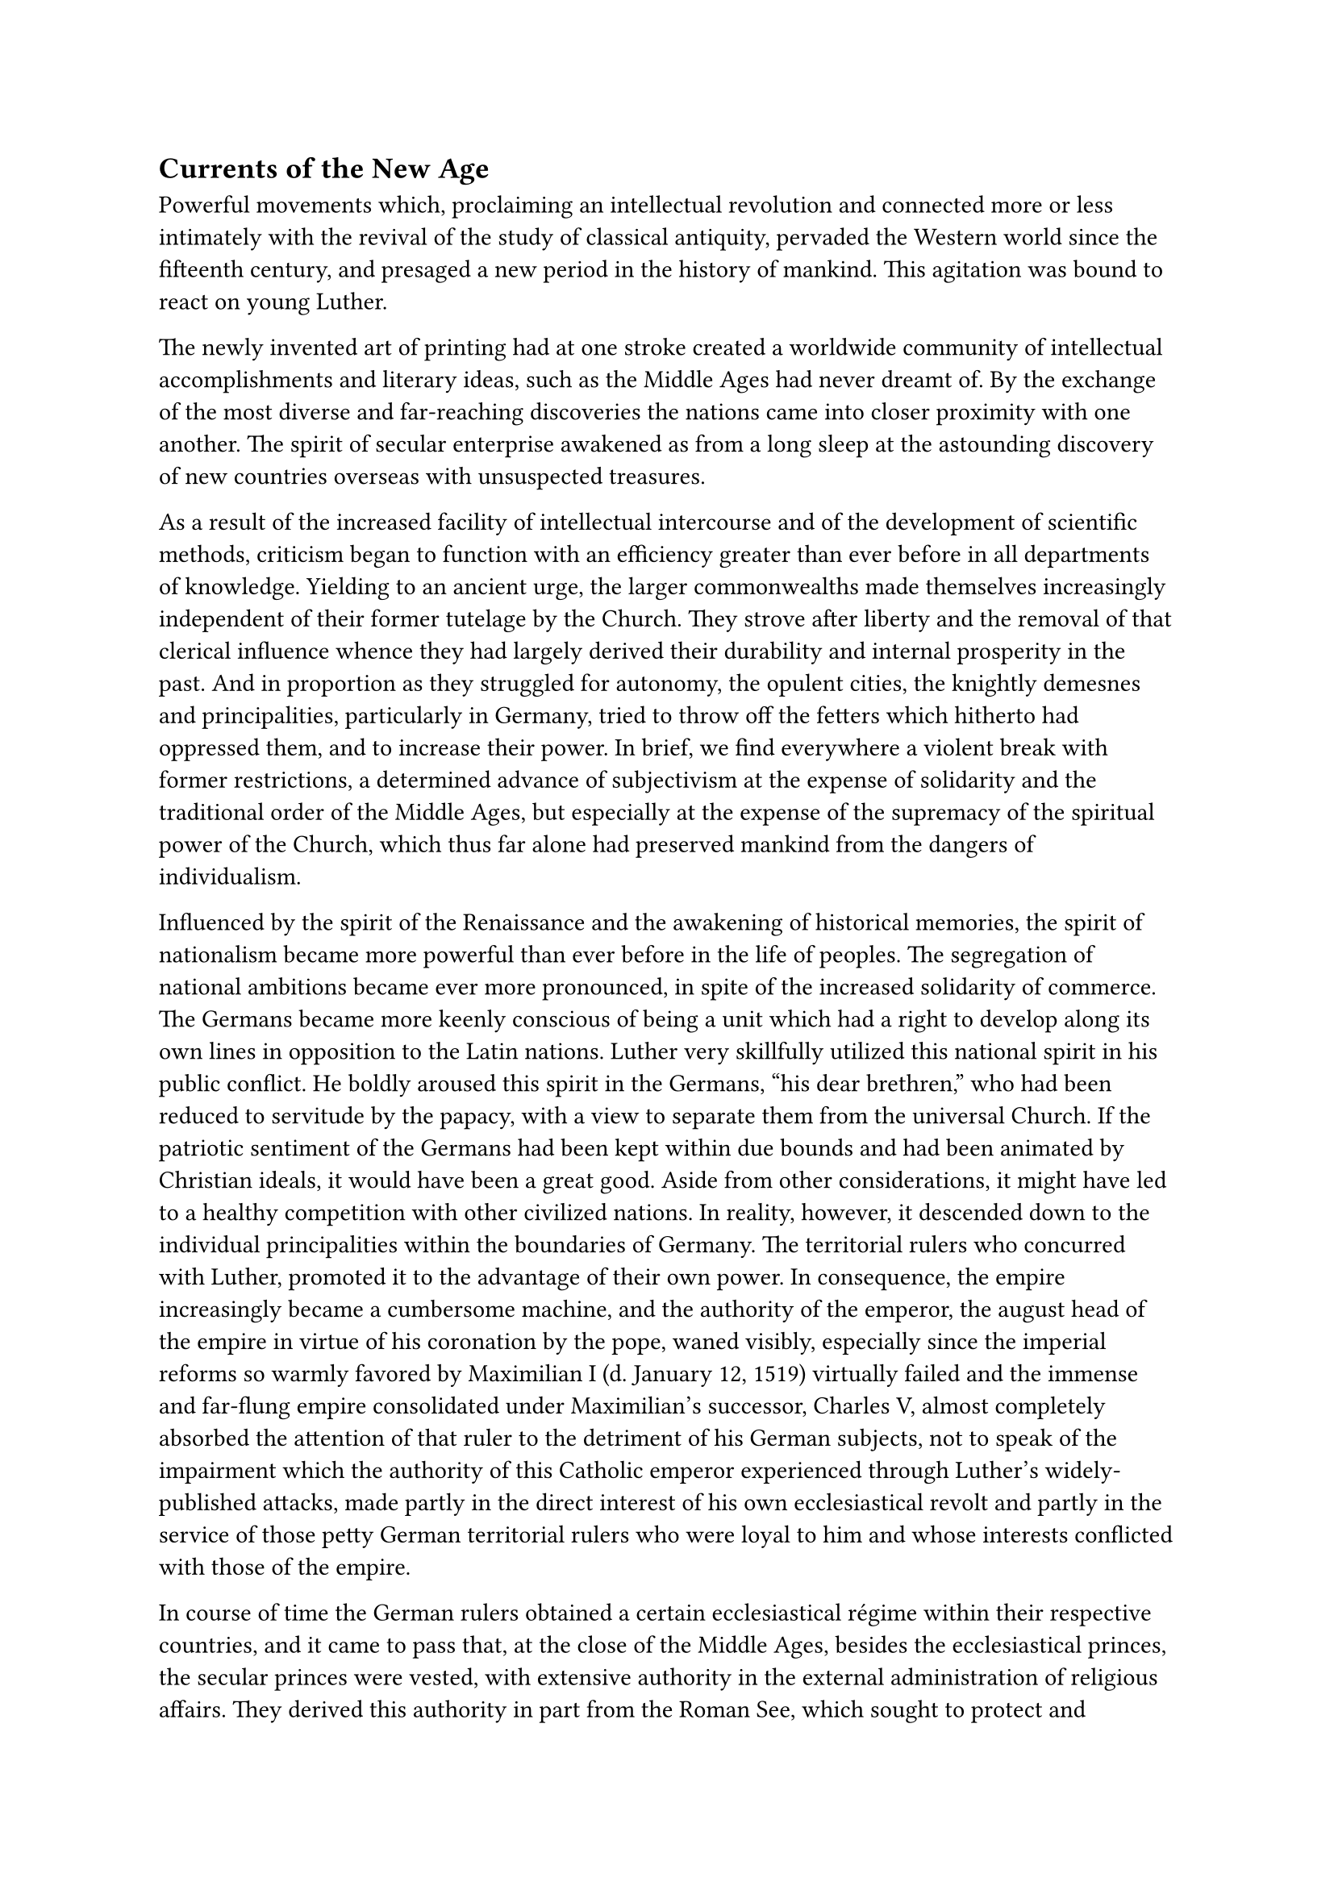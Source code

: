 == Currents of the New Age
<currents-of-the-new-age>
Powerful movements which, proclaiming an intellectual revolution and
connected more or less intimately with the revival of the study of
classical antiquity, pervaded the Western world since the fifteenth
century, and presaged a new period in the history of mankind. This
agitation was bound to react on young Luther.

The newly invented art of printing had at one stroke created a worldwide
community of intellectual accomplishments and literary ideas, such as
the Middle Ages had never dreamt of. By the exchange of the most diverse
and far-reaching discoveries the nations came into closer proximity with
one another. The spirit of secular enterprise awakened as from a long
sleep at the astounding discovery of new countries overseas with
unsuspected treasures.

As a result of the increased facility of intellectual intercourse and of
the development of scientific methods, criticism began to function with
an efficiency greater than ever before in all departments of knowledge.
Yielding to an ancient urge, the larger commonwealths made themselves
increasingly independent of their former tutelage by the Church. They
strove after liberty and the removal of that clerical influence whence
they had largely derived their durability and internal prosperity in the
past. And in proportion as they struggled for autonomy, the opulent
cities, the knightly demesnes and principalities, particularly in
Germany, tried to throw off the fetters which hitherto had oppressed
them, and to increase their power. In brief, we find everywhere a
violent break with former restrictions, a determined advance of
subjectivism at the expense of solidarity and the traditional order of
the Middle Ages, but especially at the expense of the supremacy of the
spiritual power of the Church, which thus far alone had preserved
mankind from the dangers of individualism.

Influenced by the spirit of the Renaissance and the awakening of
historical memories, the spirit of nationalism became more powerful than
ever before in the life of peoples. The segregation of national
ambitions became ever more pronounced, in spite of the increased
solidarity of commerce. The Germans became more keenly conscious of
being a unit which had a right to develop along its own lines in
opposition to the Latin nations. Luther very skillfully utilized this
national spirit in his public conflict. He boldly aroused this spirit in
the Germans, "his dear brethren," who had been reduced to servitude by
the papacy, with a view to separate them from the universal Church. If
the patriotic sentiment of the Germans had been kept within due bounds
and had been animated by Christian ideals, it would have been a great
good. Aside from other considerations, it might have led to a healthy
competition with other civilized nations. In reality, however, it
descended down to the individual principalities within the boundaries of
Germany. The territorial rulers who concurred with Luther, promoted it
to the advantage of their own power. In consequence, the empire
increasingly became a cumbersome machine, and the authority of the
emperor, the august head of the empire in virtue of his coronation by
the pope, waned visibly, especially since the imperial reforms so warmly
favored by Maximilian I (d. January 12, 1519) virtually failed and the
immense and far-flung empire consolidated under Maximilian’s successor,
Charles V, almost completely absorbed the attention of that ruler to the
detriment of his German subjects, not to speak of the impairment which
the authority of this Catholic emperor experienced through Luther’s
widely-published attacks, made partly in the direct interest of his own
ecclesiastical revolt and partly in the service of those petty German
territorial rulers who were loyal to him and whose interests conflicted
with those of the empire.

In course of time the German rulers obtained a certain ecclesiastical
régime within their respective countries, and it came to pass that, at
the close of the Middle Ages, besides the ecclesiastical princes, the
secular princes were vested, with extensive authority in the external
administration of religious affairs. They derived this authority in part
from the Roman See, which sought to protect and promote the interests of
the Church by the aid of loyal Catholic rulers; in part they had
acquired it as an inheritance from their forebears and maintained it
against the passive or active opposition of the bishops.

This ecclesiastical régime exercised by territorial princes was a
colossal danger when the religious struggles began in the sixteenth
century.

True, some of the princes, #emph[e.g.];, the well-intentioned Duke
George of Saxony and the dukes of Bavaria, employed their ecclesiastical
power successfully in defense of the existing ecclesiastical conditions.
Many others, however, especially Luther’s territorial lord, the Elector
of Saxony, constantly incited by him, and landgrave, Philip of Hesse,
made of the ecclesiastical privileges they had gained a bulwark for the
religious innovation. Thus the ecclesiastical authority of the
territorial lords formed a convenient transition to the establishment of
a Protestant ecclesiastical régime. Manifestly it was a double-edged
sword which was thus wielded by the secular arm in the distribution of
benefices, the temporal administration or partial disposition of church
property, the control of innumerable ecclesiastical patronages and the
superintendence of monasteries and ecclesiastical institutions . It
happened that large territories were torn with ease from the faith and
jurisdiction of the Church, as it were overnight. Even in principalities
that remained Catholic, the reforms initiated by the Church authorities,
#emph[e.g.];, in the monasteries, were in many instances obstructed or
interrupted by selfish rulers. And the acts of the reigning princes were
repeated in the great free cities of the empire, and even in smaller
cities, where the secular authorities had come into possession of
similar powers.

It is remarkable how this tendency of transferring ecclesiastical
functions and rights to secular rulers is noticeable in Luther’s
Commentary on the Epistle to the Romans, written at the time when he
began to drift away from the Church. The young monk there asserts that
the clergy are remiss in the performance of their duties concerning the
administration of pious foundations. "As a matter of fact," he exclaims,
"it were better and assuredly safer, if the temporal affairs of the
clergy were placed under the control of the worldly authorities." The
laity, he explains, are aware of the inefficiency of the clergy, and
"the secular authorities fulfill their obligations better than our
ecclesiastical rulers." It is a question whether he perceived the
far-reaching import of his words as a kind of prelude to the coming
secularization.#footnote[Grisar, #emph[Luther];, Vol. I, pp. 283 sq.]

In any event, Luther was aware of the opposition existing between the
secular powers, and even between the common laity, and the clergy, which
smouldered in many places at that time. A certain aversion and hostility
toward the entire clergy, commencing with the curia and the episcopate,
and extending to the lower secular clergy and the monks, had become
widely prevalent and was fomented by the secular authorities. In virtue
of the pious donations that had accumulated in the course of centuries,
the Church had become too wealthy. Thus, in the diocese of Worms, about
three-fourths of all property belonged to ecclesiastical proprietors.
Everywhere the Church possessed a plenitude of privileges which provoked
envy, as, for illustration, in the judicial forum, in her exemption from
taxation, and in the honors bestowed upon her. Jealousy and envy
engendered hatred and contentions in many places. True, an immense share
of the income of the Church constantly flowed to charitable
institutions; other sums were allotted with papal sanction to, or else
arbitrarily appropriated by, the secular authorities to cover particular
needs. Large sums were remitted to the Roman curia in the form of
ordinary or extraordinary taxes. The wealth of the Church was alluring,
and the large subsidies from Germany to Rome especially were a constant
occasion for complaint. The payments to the papal treasury had, as a
matter of fact, become too onerous. The urgent requirements of the
administration of the universal Church, especially since the exile of
the popes at Avignon, had resulted in constantly increasing imposts
levied on the faithful in the various countries for the benefit of Rome.
The annates, the #emph[servitia] and other taxes, and the revenues
derived from indulgences had constantly increased. In Germany complaints
were rife that the material resources of the country were too heavily
assessed. The so-called “#emph[courtesans];,’ #emph[i.e.];,
benefice-hunters provided with Roman documents entitling them to certain
benefices, by their avaricious practices helped to render the papal
curia still more odious.

At the commencement of his controversy Luther assiduously collected
every unfavorable detail concerning the financial practices of the
curia, so as to paint a collective picture of them for propaganda
purposes. In this task he was assisted by a former official of the Roman
curia who had come to Wittenberg. True and exaggerated reports of the
pomp displayed at the court of Rome and of the papal expenditures for
secular purposes reacted upon the discontented like oil poured into a
fire.

A historical expression of this bitter feeling is furnished by the
so-called #emph[Gravamina];, official lists of complaints submitted to
successive diets by the princes and estates against the excessive
burdens and the inequality of rights. In many respects these complaints
met with the approval of men who were sincerely attached to the Church,
such as Dr. Eck. Similarly the cities had their #emph[Gravamina] against
the bishops, the citizens and town councilors against the chapters and
the other clergy. The spiritual principalities repeatedly experienced a
clash of arms as a result of the quarrels pertaining to jurisdiction or
possession.

In this way it appeared–and the more recent researches concerning local
conditions confirm the impression–that one reason for the great
defection was antagonism to the papal government and to the clergy,
originating in material interests. The aversion to Rome was all the more
dangerous because it was shared by a large number of the clergy,
oppressed by taxes. These were clouds that heralded an approaching
storm. Nevertheless, the reform for which many serious-minded churchmen
clamored was not excluded, but merely delayed. The existing discontent
did not engender a desire for a new religion, and the Catholic dogmas
remained sacred. But when Luther proclaimed his new doctrines, which
implied the destruction of ecclesiastical unity, the existing discontent
accelerated the revolution.
